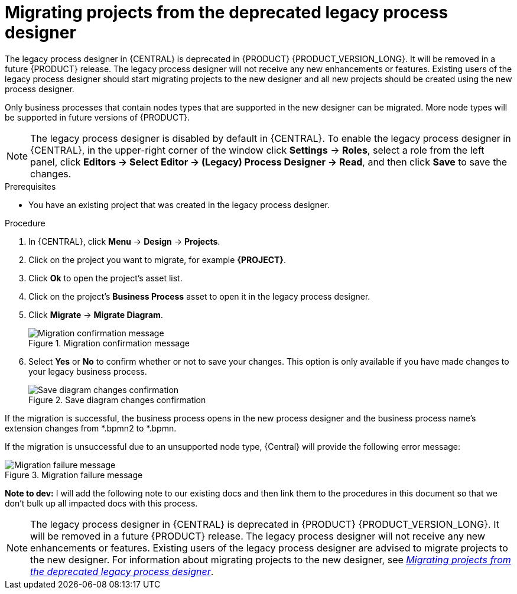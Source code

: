 [id='migrating-from-legacy-designer-proc']

= Migrating projects from the deprecated legacy process designer

The legacy process designer in {CENTRAL} is deprecated in {PRODUCT} {PRODUCT_VERSION_LONG}. It will be removed in a future {PRODUCT} release. The legacy process designer will not receive any new enhancements or features. Existing users of the legacy process designer should start migrating projects to the new designer and all new projects should be created using the new process designer.

Only business processes that contain nodes types that are supported in the new designer can be migrated. More node types will be supported in future versions of {PRODUCT}.

[NOTE]
====
The legacy process designer is disabled by default in {CENTRAL}. To enable the legacy process designer in {CENTRAL}, in the upper-right corner of the window click *Settings* -> *Roles*, select a role from the left panel, click *Editors -> Select Editor -> (Legacy) Process Designer -> Read*, and then click *Save* to save the changes.
====

.Prerequisites
* You have an existing project that was created in the legacy process designer.

.Procedure
. In {CENTRAL}, click *Menu* -> *Design* -> *Projects*.
. Click on the project you want to migrate, for example *{PROJECT}*.
. Click *Ok* to open the project's asset list.
. Click on the project's *Business Process* asset to open it in the legacy process designer.
. Click *Migrate* -> *Migrate Diagram*.
+
.Migration confirmation message
image::project-data/migrate-message.png[Migration confirmation message]
. Select *Yes* or *No* to confirm whether or not to save your changes. This option is only available if you have made changes to your legacy business process.
+
.Save diagram changes confirmation
image::project-data/save-changes-migration.png[Save diagram changes confirmation]

If the migration is successful, the business process opens in the new process designer and the business process name's extension changes from *.bpmn2 to *.bpmn.

If the migration is unsuccessful due to an unsupported node type, {Central} will provide the following error message:

.Migration failure message
image::project-data/migrate-fail.png[Migration failure message]

*Note to dev:* I will add the following note to our existing docs and then link them to the procedures in this document so that we don't bulk up all impacted docs with this process.

[NOTE]
====
The legacy process designer in {CENTRAL} is deprecated in {PRODUCT} {PRODUCT_VERSION_LONG}. It will be removed in a future {PRODUCT} release. The legacy process designer will not receive any new enhancements or features. Existing users of the legacy process designer are advised to migrate projects to the new designer. For information about migrating projects to the new designer, see xref:migrating-from-legacy-designer-proc[_Migrating projects from the deprecated legacy process designer_].
====
